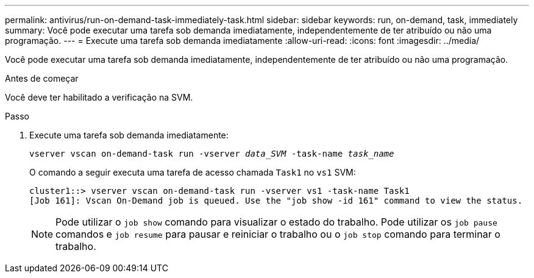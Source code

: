 ---
permalink: antivirus/run-on-demand-task-immediately-task.html 
sidebar: sidebar 
keywords: run, on-demand, task, immediately 
summary: Você pode executar uma tarefa sob demanda imediatamente, independentemente de ter atribuído ou não uma programação. 
---
= Execute uma tarefa sob demanda imediatamente
:allow-uri-read: 
:icons: font
:imagesdir: ../media/


[role="lead"]
Você pode executar uma tarefa sob demanda imediatamente, independentemente de ter atribuído ou não uma programação.

.Antes de começar
Você deve ter habilitado a verificação na SVM.

.Passo
. Execute uma tarefa sob demanda imediatamente:
+
`vserver vscan on-demand-task run -vserver _data_SVM_ -task-name _task_name_`

+
O comando a seguir executa uma tarefa de acesso chamada `Task1` no `vs1` SVM:

+
[listing]
----
cluster1::> vserver vscan on-demand-task run -vserver vs1 -task-name Task1
[Job 161]: Vscan On-Demand job is queued. Use the "job show -id 161" command to view the status.
----
+

NOTE: Pode utilizar o `job show` comando para visualizar o estado do trabalho. Pode utilizar os `job pause` comandos e `job resume` para pausar e reiniciar o trabalho ou o `job stop` comando para terminar o trabalho.


